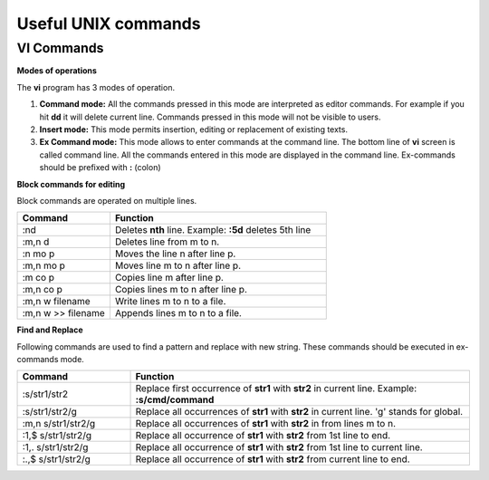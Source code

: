 Useful UNIX commands
====================

VI Commands
-----------

**Modes of operations**
  
The **vi** program has 3 modes of operation.

#. **Command mode:** All the commands pressed in this mode are interpreted as editor commands. 
   For example if you hit **dd** it will delete current line. Commands pressed in this mode will 
   not be visible to users.

#. **Insert mode:** This mode permits insertion, editing or replacement of existing texts.

#. **Ex Command mode:** This mode allows to enter commands at the command line. 
   The bottom line of **vi** screen is called command line. All the commands entered in this 
   mode are displayed in the command line. Ex-commands should be prefixed with **:** (colon)


**Block commands for editing**
  
Block commands are operated on multiple lines.

.. list-table::
   :widths: 30 70
   :header-rows: 1

   * - Command
     - Function
   * - :nd
     - Deletes **nth** line.
       Example: **:5d** deletes 5th line
   * - :m,n d
     - Deletes line from m to n.
   * - :n mo p
     - Moves the line n after line p.
   * - :m,n mo p
     - Moves line m to n after  line p.
   * - :m co p
     - Copies line m after line p.
   * - :m,n co p
     - Copies lines m to n after line p.
   * - :m,n w filename
     - Write lines m to n to a file.
   * - :m,n w >> filename
     - Appends lines m to n to a file.
       

**Find and Replace**
  
Following commands are used to find a pattern and replace with new string. These commands should be executed in ex-commands mode.

.. list-table::
   :widths: 25 75
   :header-rows: 1

   * - Command
     - Function
   * - :s/str1/str2
     - Replace first occurrence of **str1** with **str2** in current line.
       Example: **:s/cmd/command**
   * - :s/str1/str2/g
     - Replace all occurrences of **str1** with **str2** in current line. 'g' stands for global.
   * - :m,n s/str1/str2/g
     - Replace all occurrences of **str1** with **str2** in from lines m to n.
   * - :1,$ s/str1/str2/g
     - Replace all occurrence of **str1** with **str2** from 1st line to end.
   * - :1,. s/str1/str2/g
     - Replace all occurrence of **str1** with **str2** from 1st line to current line.
   * - :.,$ s/str1/str2/g
     - Replace all occurrence of **str1** with **str2** from current line to end.